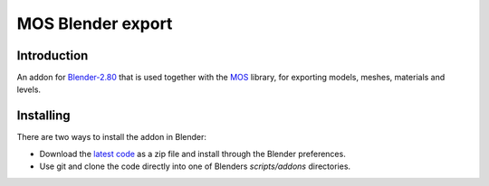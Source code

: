 MOS Blender export
==================

.. image:: https://img.shields.io/github/license/morganbengtsson/mos.svg
   :target: LICENCE.rst

------------
Introduction
------------

An addon for Blender-2.80_ that is used together with the MOS_ library, for exporting models, meshes, materials and levels.

----------
Installing
----------

There are two ways to install the addon in Blender:

- Download the `latest code`_ as a zip file and install through the Blender preferences.
- Use git and clone the code directly into one of Blenders *scripts/addons* directories.

.. _`latest code`: https://github.com/morganbengtsson/mos-blender-export/archive/master.zip

.. _Blender-2.80: http://www.blender.org
.. _MOS: https://github.com/morganbengtsson/mos
